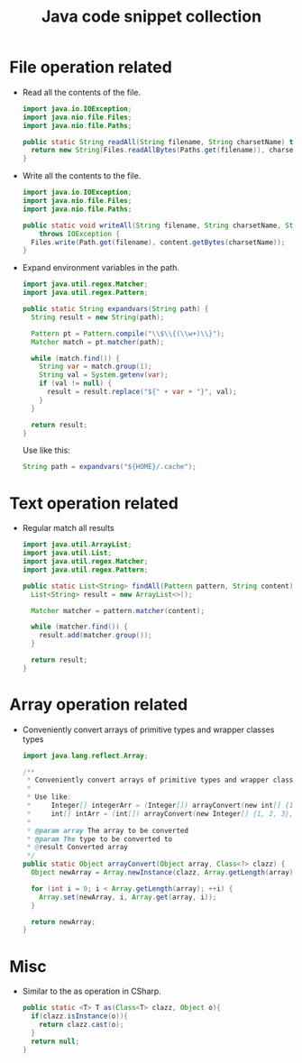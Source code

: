 #+TITLE: Java code snippet collection

* Table of Contents                                       :TOC_4_gh:noexport:
- [[#file-operation-related][File operation related]]
- [[#text-operation-related][Text operation related]]
- [[#array-operation-related][Array operation related]]
- [[#misc][Misc]]

* File operation related
  + Read all the contents of the file.
    #+BEGIN_SRC java
      import java.io.IOException;
      import java.nio.file.Files;
      import java.nio.file.Paths;

      public static String readAll(String filename, String charsetName) throws IOException {
        return new String(Files.readAllBytes(Paths.get(filename)), charsetName);
      }
    #+END_SRC

  + Write all the contents to the file.
    #+BEGIN_SRC java
      import java.io.IOException;
      import java.nio.file.Files;
      import java.nio.file.Paths;

      public static void writeAll(String filename, String charsetName, String content)
          throws IOException {
        Files.write(Path.get(filename), content.getBytes(charsetName));
      }
    #+END_SRC

  + Expand environment variables in the path.
    #+BEGIN_SRC java
      import java.util.regex.Matcher;
      import java.util.regex.Pattern;

      public static String expandvars(String path) {
        String result = new String(path);

        Pattern pt = Pattern.compile("\\$\\{(\\w+)\\}");
        Matcher match = pt.matcher(path);

        while (match.find()) {
          String var = match.group(1);
          String val = System.getenv(var);
          if (val != null) {
            result = result.replace("${" + var + "}", val);
          }
        }

        return result;
      }
    #+END_SRC

    Use like this:
    #+BEGIN_SRC java
      String path = expandvars("${HOME}/.cache");
    #+END_SRC

* Text operation related
  + Regular match all results
    #+BEGIN_SRC java
      import java.util.ArrayList;
      import java.util.List;
      import java.util.regex.Matcher;
      import java.util.regex.Pattern;

      public static List<String> findAll(Pattern pattern, String content) {
        List<String> result = new ArrayList<>();

        Matcher matcher = pattern.matcher(content);

        while (matcher.find()) {
          result.add(matcher.group());
        }

        return result;
      }
    #+END_SRC

* Array operation related
  + Conveniently convert arrays of primitive types and wrapper classes types
    #+BEGIN_SRC java
      import java.lang.reflect.Array;

      /**
       ,* Conveniently convert arrays of primitive types and wrapper classes types.
       ,*
       ,* Use like:
       ,*     Integer[] integerArr = (Integer[]) arrayConvert(new int[] {1, 2, 3}, Integer.class);
       ,*     int[] intArr = (int[]) arrayConvert(new Integer[] {1, 2, 3}, int.class);
       ,*
       ,* @param array The array to be converted
       ,* @param The type to be converted to
       ,* @result Converted array
       ,*/
      public static Object arrayConvert(Object array, Class<?> clazz) {
        Object newArray = Array.newInstance(clazz, Array.getLength(array));

        for (int i = 0; i < Array.getLength(array); ++i) {
          Array.set(newArray, i, Array.get(array, i));
        }

        return newArray;
      }
    #+END_SRC

* Misc
  + Similar to the as operation in CSharp.
    #+BEGIN_SRC java
      public static <T> T as(Class<T> clazz, Object o){
        if(clazz.isInstance(o)){
          return clazz.cast(o);
        }
        return null;
      }
    #+END_SRC
  
